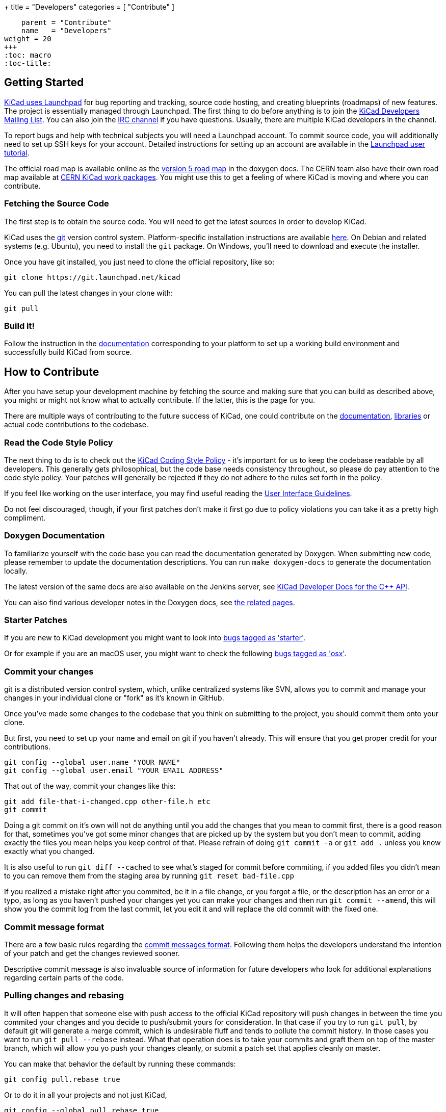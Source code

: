 +++
title = "Developers"
categories = [ "Contribute" ]
[menu.main]
    parent = "Contribute"
    name   = "Developers"
weight = 20
+++
:toc: macro
:toc-title:

toc::[]

== Getting Started

link:https://launchpad.net/kicad[KiCad uses Launchpad]
for bug reporting and tracking, source code hosting,
and creating blueprints (roadmaps) of new features. The project is
essentially managed through Launchpad.
The first thing to do before anything is to join the
link:https://launchpad.net/~kicad-developers[KiCad Developers Mailing List].
You can also join the link:/community/irc[IRC channel]
if you have questions. Usually, there are multiple KiCad developers in the channel.

To report bugs and help with technical subjects you
will need a Launchpad account. To commit source code,
you will additionally need to set up SSH keys for your
account. Detailed instructions for setting up an account
are available in the
link:https://help.launchpad.net/YourAccount/NewAccount[Launchpad user tutorial].

The official road map is available online as the
http://docs.kicad-pcb.org/doxygen/v5_road_map.html[version
5 road map] in the doxygen docs. The CERN team also have their own
road map available at
http://www.ohwr.org/projects/cern-kicad/wiki/WorkPackages[CERN KiCad
work packages]. You might use this to get a feeling of where KiCad is
moving and where you can contribute.

=== Fetching the Source Code

The first step is to obtain the source code.  You will need to get the
latest sources in order to develop KiCad.

KiCad uses the link:http://git-scm.com[git] version control
system. Platform-specific installation instructions are available
link:https://git-scm.com/downloads[here]. On Debian and related
systems (e.g. Ubuntu), you need to install the `git` package.  On
Windows, you'll need to download and execute the installer.

Once you have git installed, you just need to clone the official
repository, like so:

 git clone https://git.launchpad.net/kicad

You can pull the latest changes in your clone with:

 git pull

=== Build it!

Follow the instruction in the link:http://docs.kicad-pcb.org/doxygen/md_Documentation_development_compiling.html[documentation]
corresponding to your platform to set up a working build environment
and successfully build KiCad from source.


== How to Contribute

After you have setup your development machine by fetching the source
and making sure that you can build as described above, you might or
might not know what to actually contribute. If the latter, this is the
page for you.

There are multiple ways of contributing to the future success of
KiCad, one could contribute on the
link:/contribute/docs-team/[documentation],
link:/libraries/contribute/[libraries] or actual code contributions
to the codebase.

=== Read the Code Style Policy

The next thing to do is to check out the
link:http://docs.kicad-pcb.org/doxygen/md_Documentation_development_coding-style-policy.html[KiCad Coding Style Policy] -
it's important for us to keep the codebase readable by
all developers.  This generally gets philosophical, but the code base
needs consistency throughout, so please do pay attention to the code
style policy. Your patches will generally be rejected if they do not
adhere to the rules set forth in the policy.

If you feel like working on the user interface, you may find useful reading the
link:http://docs.kicad-pcb.org/doxygen/md_Documentation_development_ui-policy.html[User Interface Guidelines].

Do not feel discouraged, though, if your first patches don't make it
first go due to policy violations you can take it as a pretty high
compliment.

=== Doxygen Documentation

To familiarize yourself with the code base you can read the
documentation generated by Doxygen. When submitting new code, please
remember to update the documentation descriptions. You can run
`make doxygen-docs` to generate the documentation locally.

The latest version of the same docs are also available on the Jenkins
server, see
link:http://docs.kicad-pcb.org/doxygen/namespaces.html[KiCad Developer Docs for the C++ API].

You can also find various developer notes in the Doxygen docs, see
link:http://docs.kicad-pcb.org/doxygen/pages.html[the
related pages].


=== Starter Patches

If you are new to KiCad development you might want to look into link:https://bugs.launchpad.net/kicad/+bugs?field.status%3Alist=NEW&field.status%3Alist=CONFIRMED&field.status%3Alist=TRIAGED&field.status%3Alist=INPROGRESS&field.status%3Alist=INCOMPLETE_WITH_RESPONSE&field.status%3Alist=INCOMPLETE_WITHOUT_RESPONSE&field.tag=starter&field.omit_dupes=on&field.has_branches=on&field.has_no_branches=on[bugs tagged as 'starter'].

Or for example if you are an macOS user, you might want to check the
following
link:https://bugs.launchpad.net/kicad/+bugs?field.searchtext=&orderby=-date_last_updated&search=Search&field.status%3Alist=NEW&field.status%3Alist=CONFIRMED&field.status%3Alist=TRIAGED&field.status%3Alist=INPROGRESS&field.status%3Alist=INCOMPLETE_WITH_RESPONSE&assignee_option=any&field.assignee=&field.bug_reporter=&field.bug_commenter=&field.subscriber=&field.structural_subscriber=&field.tag=osx&field.tags_combinator=ANY&field.has_cve.used=&field.omit_dupes.used=&field.omit_dupes=on&field.affects_me.used=&field.has_patch.used=&field.has_branches.used=&field.has_branches=on&field.has_no_branches.used=&field.has_no_branches=on&field.has_blueprints.used=&field.has_blueprints=on&field.has_no_blueprints.used=&field.has_no_blueprints=on[bugs
tagged as 'osx'].

=== Commit your changes

git is a distributed version control system, which, unlike centralized
systems like SVN, allows you to commit and manage your changes in your
individual clone or "fork" as it's known in GitHub.

Once you've made some changes to the codebase that you think on
submitting to the project, you should commit them onto your clone.

But first, you need to set up your name and email on git if you
haven't already. This will ensure that you get proper credit for your
contributions.

    git config --global user.name "YOUR NAME"
    git config --global user.email "YOUR EMAIL ADDRESS"

That out of the way, commit your changes like this:

    git add file-that-i-changed.cpp other-file.h etc
    git commit

Doing a git commit on it's own will not do anything until you add the
changes that you mean to commit first, there is a good reason for
that, sometimes you've got some minor changes that are picked up by
the system but you don't mean to commit, adding exactly the files you
mean helps you keep control of that. Please refrain of doing
`git commit -a` or `git add .` unless you know exactly what you changed.

It is also useful to run `git diff --cached` to see what's staged for
commit before commiting, if you added files you didn't mean to you can
remove them from the staging area by running `git reset bad-file.cpp`

If you realized a mistake right after you commited, be it in a file
change, or you forgot a file, or the description has an error or a
typo, as long as you haven't pushed your changes yet you can make your
changes and then run `git commit --amend`, this will show you the
commit log from the last commit, let you edit it and will replace the
old commit with the fixed one.

=== Commit message format ===

There are a few basic rules regarding the
link:http://ci.kicad-pcb.org/job/kicad-doxygen/ws/Documentation/doxygen/html/commit_messages.html[commit messages format].
Following them helps the developers understand the intention of your patch and
get the changes reviewed sooner.

Descriptive commit message is also invaluable source of information for future
developers who look for additional explanations regarding certain parts of the
code.

=== Pulling changes and rebasing

It will often happen that someone else with push access to the
official KiCad repository will push changes in between the time you
commited your changes and you decide to push/submit yours for
consideration. In that case if you try to run `git pull`, by default
git will generate a merge commit, which is undesirable fluff and tends
to pollute the commit history. In those cases you want to run
`git pull --rebase` instead. What that operation does is to take your
commits and graft them on top of the master branch, which will allow
you yo push your changes cleanly, or submit a patch set that applies
cleanly on master.

You can make that behavior the default by running these commands:

    git config pull.rebase true

Or to do it in all your projects and not just KiCad,

    git config --global pull.rebase true


=== Submitting Patches

Patches are currently submitted and handled via the
link:https://lists.launchpad.net/kicad-developers/[developer mailing list],
where you have to apply for membership to be able to send
to it. Alternatively, you can attach patches to bug reports or submit a merge
request on Launchpad.

The easiest way to create patches from git is to first ensure that
your changes are rebased on origin/master (as they would be if you
use `git pull --rebase`) and then use the `git-format-patch` command,
like so:

    git format-patch --attach origin/master

That will generate a .patch file for each commit, which you can then
attach to an email and send it to the developer's mailing list, or you
can use link:https://git-scm.com/docs/git-send-email[git-send-email] to send
them from git automatically.

=== Managing your own branch

If you plan on working on a more involved feature that will need many
commits before it's ready to be merged to the master branch you are
encouraged to create your own branch. It is very easy to do in git.

First you need to check out your new branch:

    git checkout -b new-hot-feature

Then just commit on it on every phase of your work. During that time
the branch will diverge, that is, get out of sync with master. You
have two choices on how to proceed, you can merge like this:

    git fetch
    git merge origin/master

Which will create a merge commit, or you can rebase your branch onto master

    git fetch
    git rebase master

Either way is fine as long as your repository is private, if you
published your branch somewhere you should only use merges, as
rebasing your branch will confuse whoever pulled your branch before.

You can publish your branch for others to pull and test by creating
your own launchpad repository or uploading it to a git hosting site
like GitHub.

=== Learn more git

This is a very light introduction to git, it is highly suggested that
you read the excellent git link:https://git-scm.com/doc[documentation], and/or
follow the many tutorials available online like
link:http://learngitbranching.js.org/[this one].

In addition there are also some more tips on making commits
link:http://docs.kicad-pcb.org/doxygen/commit_messages.html[in
the developer docs].

=== Translating GUI and Docs

If you are the kind of person wanting to help improve KiCad by internationalizing it, you should probably have a look at the
link:http://docs.kicad-pcb.org/stable/en/gui_translation_howto.html[GUI translating howto]. +
Also you are encouraged to contribute to the
link:/contribute/docs-team/[KiCad Documentation]

=== Contribute to the Official Libraries

If you wish to contribute to the symbol, footprint or 3D model libraries, please see the link:/libraries/contribute/[Librarians] page.

=== Internet Relay Chat (_IRC_)

Feel free to join the IRC channel at
irc://irc.freenode.net/#kicad[#kicad@freenode]. A nice bunch of people
are casually hanging around in there, so if you have any questions and
don't know where to ask, you should try asking in here. There are all
kinds of people in all kinds of time zones, both people who develop KiCad
and plain enthusiastic users.
